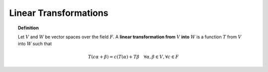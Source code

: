 Linear Transformations
====================================

.. topic:: Definition

    Let :math:`V` and :math:`W` be vector spaces over the field
    :math:`F`. A **linear transformation from** :math:`V` **into** 
    :math:`W` is a function :math:`T` from :math:`V` into :math:`W`
    such that 
    
    .. math::
    
        T(c\alpha + \beta) = c(T(\alpha) + T\beta \quad 
            \forall \alpha, \beta \in V, \forall c \in F
        
    